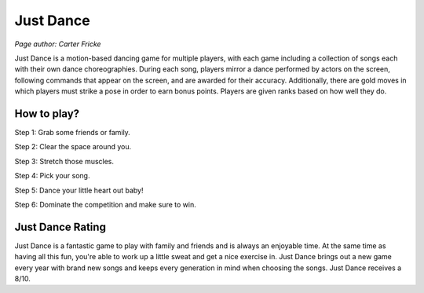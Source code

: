 Just Dance
==========

*Page author: Carter Fricke*

Just Dance is a motion-based dancing game for multiple players,
with each game including a collection of songs each with their own dance
choreographies. During each song, players mirror a dance performed by
actors on the screen, following commands that appear on the screen,
and are awarded for their accuracy. Additionally, there are gold moves
in which players must strike a pose in order to earn bonus points.
Players are given ranks based on how well they do.

How to play?
------------

Step 1: Grab some friends or family.

Step 2: Clear the space around you.

Step 3: Stretch those muscles.

Step 4: Pick your song.

Step 5: Dance your little heart out baby!

Step 6: Dominate the competition and make sure to win.

Just Dance Rating
-----------------

Just Dance is a fantastic game to play with family and friends and is
always an enjoyable time. At the same time as having all this fun, you're
able to work up a little sweat and get a nice exercise in. Just Dance
brings out a new game every year with brand new songs and keeps every
generation in mind when choosing the songs. Just Dance receives a 8/10.